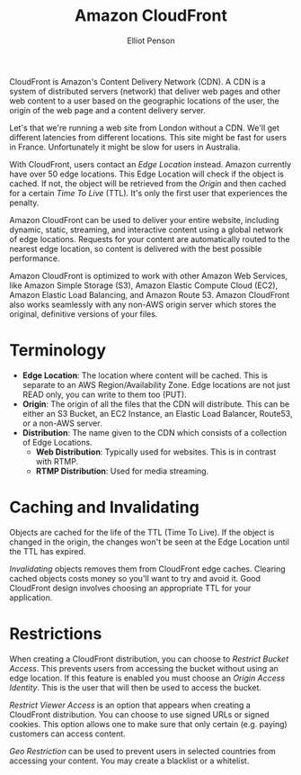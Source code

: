 #+TITLE: Amazon CloudFront
#+AUTHOR: Elliot Penson

CloudFront is Amazon's Content Delivery Network (CDN). A CDN is a system of
distributed servers (network) that deliver web pages and other web content to a
user based on the geographic locations of the user, the origin of the web page
and a content delivery server.

Let's that we're running a web site from London without a CDN. We'll get
different latencies from different locations. This site might be fast for users
in France. Unfortunately it might be slow for users in Australia.

With CloudFront, users contact an /Edge Location/ instead. Amazon currently have
over 50 edge locations. This Edge Location will check if the object is
cached. If not, the object will be retrieved from the /Origin/ and then cached
for a certain /Time To Live/ (TTL). It's only the first user that experiences
the penalty.

Amazon CloudFront can be used to deliver your entire website, including dynamic,
static, streaming, and interactive content using a global network of edge
locations. Requests for your content are automatically routed to the nearest
edge location, so content is delivered with the best possible performance.

Amazon CloudFront is optimized to work with other Amazon Web Services, like
Amazon Simple Storage (S3), Amazon Elastic Compute Cloud (EC2), Amazon Elastic
Load Balancing, and Amazon Route 53. Amazon CloudFront also works seamlessly
with any non-AWS origin server which stores the original, definitive versions of
your files.

* Terminology

  - *Edge Location*: The location where content will be cached. This is separate to
    an AWS Region/Availability Zone. Edge locations are not just READ only, you
    can write to them too (PUT).
  - *Origin*: The origin of all the files that the CDN will distribute. This can
    be either an S3 Bucket, an EC2 Instance, an Elastic Load Balancer, Route53,
    or a non-AWS server.
  - *Distribution*: The name given to the CDN which consists of a collection of
    Edge Locations.
    - *Web Distribution*: Typically used for websites. This is in contrast with
      RTMP.
    - *RTMP Distribution*: Used for media streaming.

* Caching and Invalidating

  Objects are cached for the life of the TTL (Time To Live). If the object is
  changed in the origin, the changes won't be seen at the Edge Location until
  the TTL has expired.

  /Invalidating/ objects removes them from CloudFront edge caches. Clearing cached
  objects costs money so you'll want to try and avoid it. Good CloudFront design
  involves choosing an appropriate TTL for your application.

* Restrictions

  When creating a CloudFront distribution, you can choose to /Restrict Bucket
  Access/. This prevents users from accessing the bucket without using an edge
  location. If this feature is enabled you must choose an /Origin Access
  Identity/. This is the user that will then be used to access the bucket.

  /Restrict Viewer Access/ is an option that appears when creating a CloudFront
  distribution. You can choose to use signed URLs or signed cookies. This option
  allows one to make sure that only certain (e.g. paying) customers can access
  content.

  /Geo Restriction/ can be used to prevent users in selected countries from
  accessing your content. You may create a blacklist or a whitelist.
